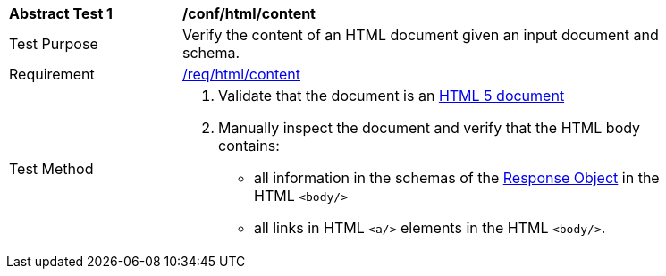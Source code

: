 [[ats_html_content]]
[width="90%",cols="2,6a"]
|===
^|*Abstract Test {counter:ats-id}* |*/conf/html/content* 
^|Test Purpose |Verify the content of an HTML document given an input document and schema. 
^|Requirement |<<req_html_content,/req/html/content>>
^|Test Method |. Validate that the document is an link:https://www.w3.org/TR/html5/[HTML 5 document]
. Manually inspect the document and verify that the HTML body contains:

*  all information in the schemas of the link:https://github.com/OAI/OpenAPI-Specification/blob/master/versions/3.0.0.md#responseObject[Response Object] in the HTML `<body/>`
* all links in HTML `<a/>` elements in the HTML `<body/>`.
|===
